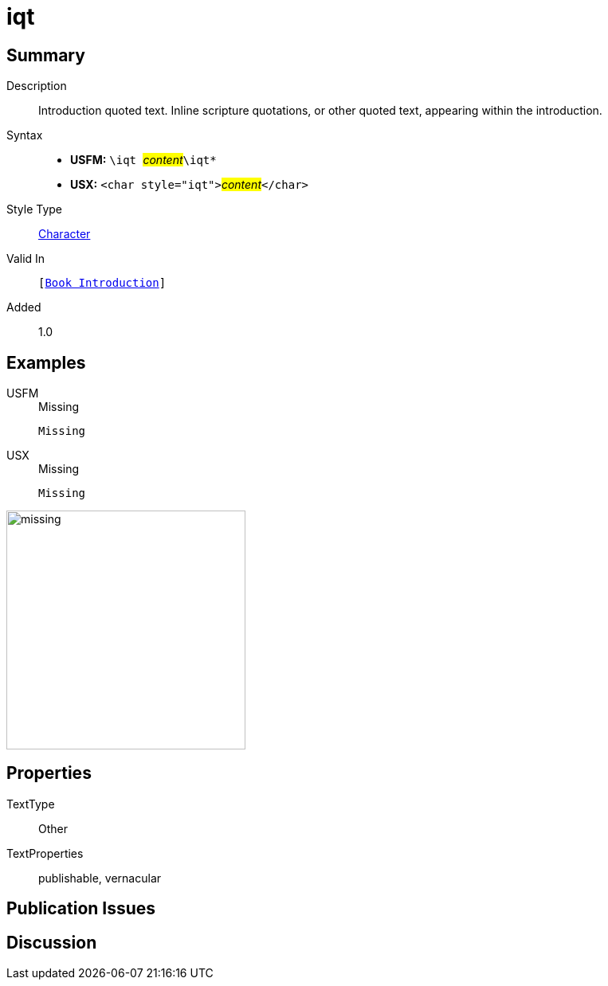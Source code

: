 = iqt
:description: Introduction quoted text
:url-repo: https://github.com/usfm-bible/tcdocs/blob/main/markers/char/iqt.adoc
:noindex:
ifndef::localdir[]
:source-highlighter: rouge
:localdir: ../
endif::[]
:imagesdir: {localdir}/images

// tag::public[]

== Summary

Description:: Introduction quoted text. Inline scripture quotations, or other quoted text, appearing within the introduction.
Syntax::
* *USFM:* ``++\iqt ++``#__content__#``++\iqt*++``
* *USX:* ``++<char style="iqt">++``#__content__#``++</char>++``
Style Type:: xref:char:index.adoc[Character]
Valid In:: `[xref:doc:index.adoc#doc-book-intro[Book Introduction]]`
Added:: 1.0

== Examples

[tabs]
======
USFM::
+
.Missing
[source#src-usfm-char-iqt_1,usfm,highlight=1]
----
Missing
----
USX::
+
.Missing
[source#src-usx-char-iqt_1,xml,highlight=1]
----
Missing
----
======

image::char/missing.jpg[,300]

== Properties

TextType:: Other
TextProperties:: publishable, vernacular

== Publication Issues

// end::public[]

== Discussion
